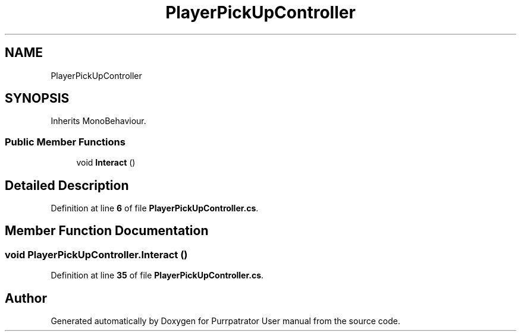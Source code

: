 .TH "PlayerPickUpController" 3 "Mon Apr 18 2022" "Purrpatrator User manual" \" -*- nroff -*-
.ad l
.nh
.SH NAME
PlayerPickUpController
.SH SYNOPSIS
.br
.PP
.PP
Inherits MonoBehaviour\&.
.SS "Public Member Functions"

.in +1c
.ti -1c
.RI "void \fBInteract\fP ()"
.br
.in -1c
.SH "Detailed Description"
.PP 
Definition at line \fB6\fP of file \fBPlayerPickUpController\&.cs\fP\&.
.SH "Member Function Documentation"
.PP 
.SS "void PlayerPickUpController\&.Interact ()"

.PP
Definition at line \fB35\fP of file \fBPlayerPickUpController\&.cs\fP\&.

.SH "Author"
.PP 
Generated automatically by Doxygen for Purrpatrator User manual from the source code\&.
